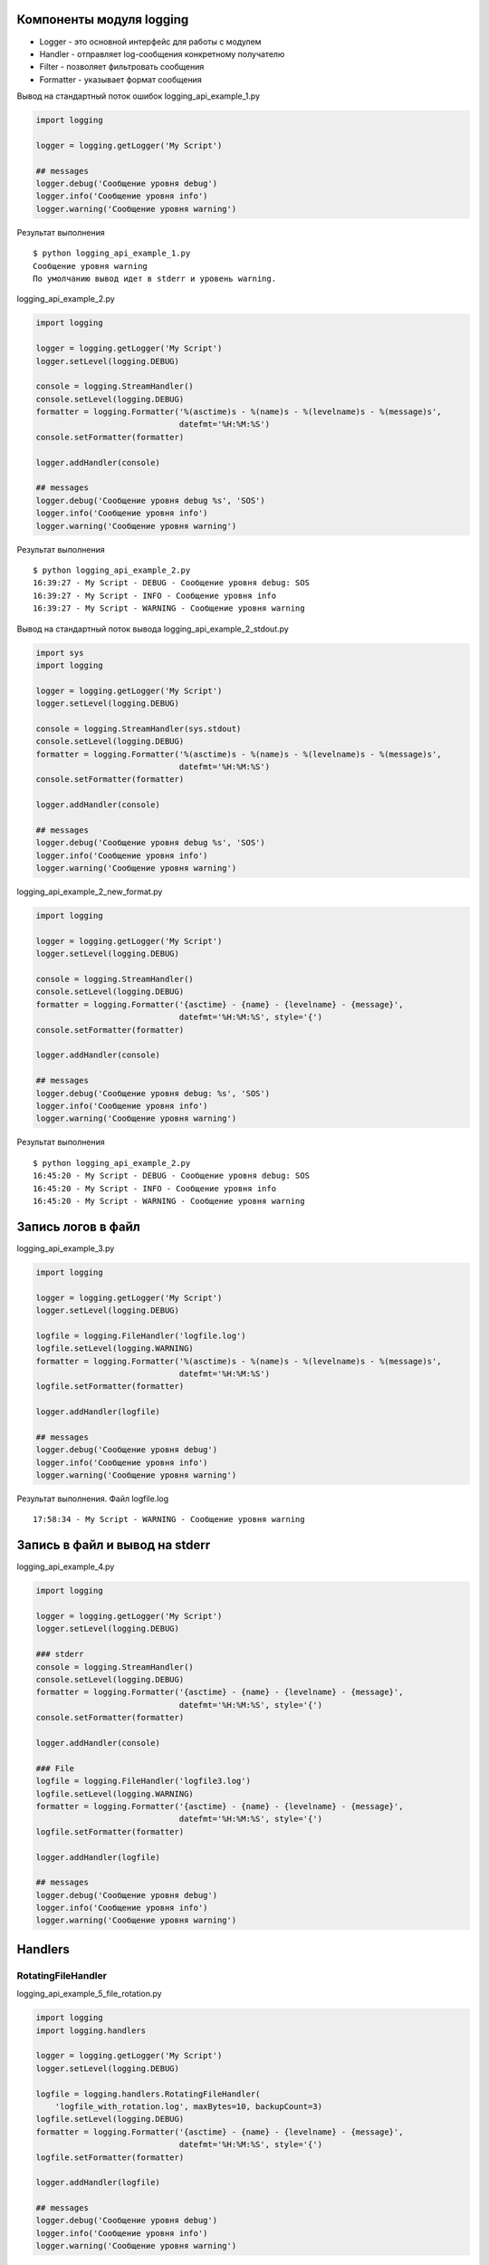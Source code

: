Компоненты модуля logging
-------------------------

* Logger - это основной интерфейс для работы с модулем
* Handler - отправляет log-сообщения конкретному получателю
* Filter - позволяет фильтровать сообщения
* Formatter - указывает формат сообщения


Вывод на стандартный поток ошибок logging_api_example_1.py

.. code:: python

    import logging

    logger = logging.getLogger('My Script')

    ## messages
    logger.debug('Сообщение уровня debug')
    logger.info('Сообщение уровня info')
    logger.warning('Сообщение уровня warning')


Результат выполнения

::

    $ python logging_api_example_1.py
    Сообщение уровня warning
    По умолчанию вывод идет в stderr и уровень warning.


logging_api_example_2.py

.. code:: python

    import logging

    logger = logging.getLogger('My Script')
    logger.setLevel(logging.DEBUG)

    console = logging.StreamHandler()
    console.setLevel(logging.DEBUG)
    formatter = logging.Formatter('%(asctime)s - %(name)s - %(levelname)s - %(message)s',
                                  datefmt='%H:%M:%S')
    console.setFormatter(formatter)

    logger.addHandler(console)

    ## messages
    logger.debug('Сообщение уровня debug %s', 'SOS')
    logger.info('Сообщение уровня info')
    logger.warning('Сообщение уровня warning')


Результат выполнения

::

    $ python logging_api_example_2.py
    16:39:27 - My Script - DEBUG - Сообщение уровня debug: SOS
    16:39:27 - My Script - INFO - Сообщение уровня info
    16:39:27 - My Script - WARNING - Сообщение уровня warning

Вывод на стандартный поток вывода logging_api_example_2_stdout.py

.. code:: python

    import sys
    import logging

    logger = logging.getLogger('My Script')
    logger.setLevel(logging.DEBUG)

    console = logging.StreamHandler(sys.stdout)
    console.setLevel(logging.DEBUG)
    formatter = logging.Formatter('%(asctime)s - %(name)s - %(levelname)s - %(message)s',
                                  datefmt='%H:%M:%S')
    console.setFormatter(formatter)

    logger.addHandler(console)

    ## messages
    logger.debug('Сообщение уровня debug %s', 'SOS')
    logger.info('Сообщение уровня info')
    logger.warning('Сообщение уровня warning')


logging_api_example_2_new_format.py

.. code:: python

    import logging

    logger = logging.getLogger('My Script')
    logger.setLevel(logging.DEBUG)

    console = logging.StreamHandler()
    console.setLevel(logging.DEBUG)
    formatter = logging.Formatter('{asctime} - {name} - {levelname} - {message}',
                                  datefmt='%H:%M:%S', style='{')
    console.setFormatter(formatter)

    logger.addHandler(console)

    ## messages
    logger.debug('Сообщение уровня debug: %s', 'SOS')
    logger.info('Сообщение уровня info')
    logger.warning('Сообщение уровня warning')


Результат выполнения

::

    $ python logging_api_example_2.py
    16:45:20 - My Script - DEBUG - Сообщение уровня debug: SOS
    16:45:20 - My Script - INFO - Сообщение уровня info
    16:45:20 - My Script - WARNING - Сообщение уровня warning



Запись логов в файл
-------------------

logging_api_example_3.py

.. code:: python

    import logging

    logger = logging.getLogger('My Script')
    logger.setLevel(logging.DEBUG)

    logfile = logging.FileHandler('logfile.log')
    logfile.setLevel(logging.WARNING)
    formatter = logging.Formatter('%(asctime)s - %(name)s - %(levelname)s - %(message)s',
                                  datefmt='%H:%M:%S')
    logfile.setFormatter(formatter)

    logger.addHandler(logfile)

    ## messages
    logger.debug('Сообщение уровня debug')
    logger.info('Сообщение уровня info')
    logger.warning('Сообщение уровня warning')




Результат выполнения. Файл logfile.log

::

    17:58:34 - My Script - WARNING - Сообщение уровня warning




Запись в файл и вывод на stderr
-------------------------------

logging_api_example_4.py

.. code:: python

    import logging

    logger = logging.getLogger('My Script')
    logger.setLevel(logging.DEBUG)

    ### stderr
    console = logging.StreamHandler()
    console.setLevel(logging.DEBUG)
    formatter = logging.Formatter('{asctime} - {name} - {levelname} - {message}',
                                  datefmt='%H:%M:%S', style='{')
    console.setFormatter(formatter)

    logger.addHandler(console)

    ### File
    logfile = logging.FileHandler('logfile3.log')
    logfile.setLevel(logging.WARNING)
    formatter = logging.Formatter('{asctime} - {name} - {levelname} - {message}',
                                  datefmt='%H:%M:%S', style='{')
    logfile.setFormatter(formatter)

    logger.addHandler(logfile)

    ## messages
    logger.debug('Сообщение уровня debug')
    logger.info('Сообщение уровня info')
    logger.warning('Сообщение уровня warning')


Handlers
--------

RotatingFileHandler
~~~~~~~~~~~~~~~~~~~

logging_api_example_5_file_rotation.py

.. code:: python

    import logging
    import logging.handlers

    logger = logging.getLogger('My Script')
    logger.setLevel(logging.DEBUG)

    logfile = logging.handlers.RotatingFileHandler(
        'logfile_with_rotation.log', maxBytes=10, backupCount=3)
    logfile.setLevel(logging.DEBUG)
    formatter = logging.Formatter('{asctime} - {name} - {levelname} - {message}',
                                  datefmt='%H:%M:%S', style='{')
    logfile.setFormatter(formatter)

    logger.addHandler(logfile)

    ## messages
    logger.debug('Сообщение уровня debug')
    logger.info('Сообщение уровня info')
    logger.warning('Сообщение уровня warning')

Результат выполнения

::

    $ ls -1 logfile_with_rotation*
    logfile_with_rotation.log
    logfile_with_rotation.log.1
    logfile_with_rotation.log.2
    logfile_with_rotation.log.3
    logfile_with_rotation.log - это самый свежий файл, затем идет logfile_with_rotation.log.1, logfile_with_rotation.log.2 и тд.


Logging tree
------------


netmiko_func.py

.. code:: python


    import logging
    from netmiko import ConnectHandler


    logger = logging.getLogger('superscript.netfunc')
    #logger = logging.getLogger('netfunc')

    device_params = {
         'device_type': 'cisco_ios',
         'ip': '192.168.100.1',
         'username': 'cisco',
         'password': 'cisco',
         'secret': 'cisco'}


    def send_show_command(device, command):
        with ConnectHandler(**device) as ssh:
            ssh.enable()
            output = ssh.send_command(command)
            logger.debug('Вывод команды:\n{}'.format(output))
        return output

    if __name__ == '__main__':
        send_show_command(device_params, 'sh ip int br')

logging_api_example_6_mult_files.py

.. code:: python

    import logging
    from netmiko_func import send_show_command, device_params

    logger = logging.getLogger('superscript')
    logger.setLevel(logging.DEBUG)

    console = logging.StreamHandler()
    console.setLevel(logging.DEBUG)
    formatter = logging.Formatter('%(asctime)s - %(name)s - %(levelname)s - %(message)s',
                                  datefmt='%H:%M:%S')
    console.setFormatter(formatter)

    logger.addHandler(console)

    if __name__ == "__main__":
        logger.debug('Before function')
        send_show_command(device_params, 'sh ip int br')
        logger.debug('After function')




Результат выполнения

::

    $ python logging_api_example_6_mult_files.py
    19:16:44 - superscript - DEBUG - Before function
    19:16:50 - superscript.netfunc - DEBUG - Вывод команды:
    Interface                  IP-Address      OK? Method Status                Protocol
    Ethernet0/0                192.168.100.1   YES NVRAM  up                    up
    Ethernet0/1                192.168.200.1   YES NVRAM  up                    up
    Ethernet0/2                190.16.200.1    YES NVRAM  up                    up
    Ethernet0/3                192.168.230.1   YES NVRAM  administratively down down
    Ethernet0/3.100            10.100.0.1      YES NVRAM  administratively down down
    Ethernet0/3.200            10.200.0.1      YES NVRAM  administratively down down
    Ethernet0/3.300            10.30.0.1       YES NVRAM  administratively down down
    Loopback0                  10.1.1.2        YES manual up                    up
    19:16:50 - superscript - DEBUG - After function


logger.exception
----------------

logging_api_example_7_exception.py

.. code:: python

    import logging
    from netmiko_func import send_show_command, device_params

    logger = logging.getLogger('superscript')
    logger.setLevel(logging.DEBUG)

    console = logging.StreamHandler()
    console.setLevel(logging.DEBUG)
    formatter = logging.Formatter('%(asctime)s - %(name)s - %(levelname)s - %(message)s',
                                  datefmt='%H:%M:%S')
    console.setFormatter(formatter)

    logger.addHandler(console)

    logger.debug('Before exception')
    try:
        2 + 'test'
    except TypeError:
        logger.exception('Error')
    logger.debug('After exception')

Результат выполнения

::

    $ python logging_api_example_7_exception.py
    19:23:24 - superscript - DEBUG - Before exception
    19:23:24 - superscript - ERROR - Error
    Traceback (most recent call last):
      File "logging_api_example_7_exception.py", line 17, in <module>
        2 + 'test'
    TypeError: unsupported operand type(s) for +: 'int' and 'str'
    19:23:24 - superscript - DEBUG - After exception

Конфигурация logging из словаря
-------------------------------


logging_api_example_8.py

.. code:: python

    import logging

    logger = logging.getLogger('superscript')
    logger.setLevel(logging.DEBUG)

    console = logging.StreamHandler()
    console.setLevel(logging.DEBUG)
    formatter = logging.Formatter('%(asctime)s - %(name)s - %(levelname)s - %(message)s',
                                  datefmt='%H:%M:%S')
    console.setFormatter(formatter)

    logger.addHandler(console)

    ## messages
    logger.debug('Сообщение уровня debug %s', 'SOS')
    logger.info('Сообщение уровня info')
    logger.warning('Сообщение уровня warning')


logging_api_example_8_yaml_cfg.py

.. code:: python

    import logging
    import logging.config
    import yaml

    # create logger
    logger = logging.getLogger('superscript')

    #read config
    with open('log_config.yml') as f:
        log_config = yaml.load(f)

    logging.config.dictConfig(log_config)

    ## messages
    logger.debug('Сообщение уровня debug %s', 'SOS')
    logger.info('Сообщение уровня info')
    logger.warning('Сообщение уровня warning')


log_config.yml

.. code:: yaml

    version: 1
    formatters:
      simple:
        format: '%(asctime)s - %(name)s - %(levelname)s - %(message)s'
    handlers:
      console:
        class: logging.StreamHandler
        level: DEBUG
        formatter: simple
        stream: ext://sys.stdout
    loggers:
      superscript:
        level: DEBUG
        handlers: [console]
        propagate: no
    root:
      level: DEBUG
      handlers: [console]

::

    $python logging_api_example_8_yaml_cfg.py
    2018-02-17 19:50:56,266 - superscript - DEBUG - Сообщение уровня debug SOS
    2018-02-17 19:50:56,266 - superscript - INFO - Сообщение уровня info
    2018-02-17 19:50:56,266 - superscript - WARNING - Сообщение уровня warning
